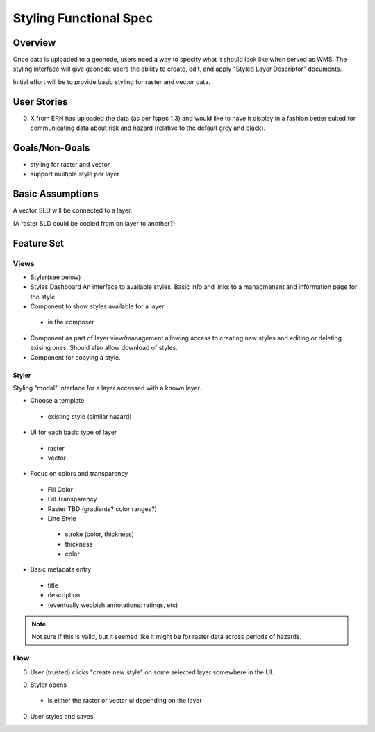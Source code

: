 =========================
 Styling Functional Spec
=========================

Overview
========

Once data is uploaded to a geonode, users need a way to specify what
it should look like when served as WMS.  The styling interface will
give geonode users the ability to create, edit, and apply "Styled
Layer Descriptor" documents.

Initial effort will be to provide basic styling for raster and vector
data.  


User Stories
============

0. X from ERN has uploaded the data (as per fspec 1.3) and would like to
   have it display in a fashion better suited for communicating data
   about risk and hazard (relative to the default grey and black).


Goals/Non-Goals
===============

* styling for raster and vector
* support multiple style per layer

Basic Assumptions
=================

A vector SLD will be connected to a layer.

(A raster SLD could be copied from on layer to another?)


Feature Set
===========

Views
-----

* Styler(see below)

* Styles Dashboard
  An interface to available styles. Basic info and links to a managmenent and 
  information page for the style.

* Component to show styles available for a layer
 - in the composer

* Component as part of layer view/management allowing access to
  creating new styles and editing or deleting exising ones.  Should
  also allow download of styles.

* Component for copying a style.


Styler
~~~~~~

Styling "modal" interface for a layer accessed with a known layer.

* Choose a template 
 - existing style (similar hazard)

* UI for each basic type of layer
 - raster 
 - vector

* Focus on colors and transparency
 * Fill Color
 * Fill Transparency
 * Raster
   TBD (gradients? color ranges?) 
 * Line Style
  - stroke (color, thickness)
  - thickness
  - color

* Basic metadata entry
 - title
 - description
 - (eventually webbish annotations: ratings, etc)

.. note::

   Not sure if this is valid, but it seemed like it might be for
   raster data across periods of hazards.


Flow
----

0. User (trusted) clicks "create new style" on some selected layer
   somewhere in the UI.

0. Styler opens
  - is either the raster or vector ui depending on the layer

0. User styles and saves

.. todo::

   How does it open? 
   - a new panel than can be closed returning to the layer interface
   - ???






